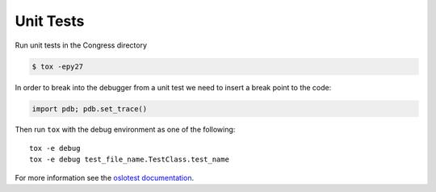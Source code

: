 Unit Tests
------------------------

Run unit tests in the Congress directory

.. code-block:: console

  $ tox -epy27

In order to break into the debugger from a unit test we need to insert
a break point to the code:

.. code-block:: python

  import pdb; pdb.set_trace()

Then run ``tox`` with the debug environment as one of the following::

  tox -e debug
  tox -e debug test_file_name.TestClass.test_name

For more information see the `oslotest documentation
<https://docs.openstack.org/oslotest/latest/user/features.html#debugging-with-oslo-debug-helper>`_.
